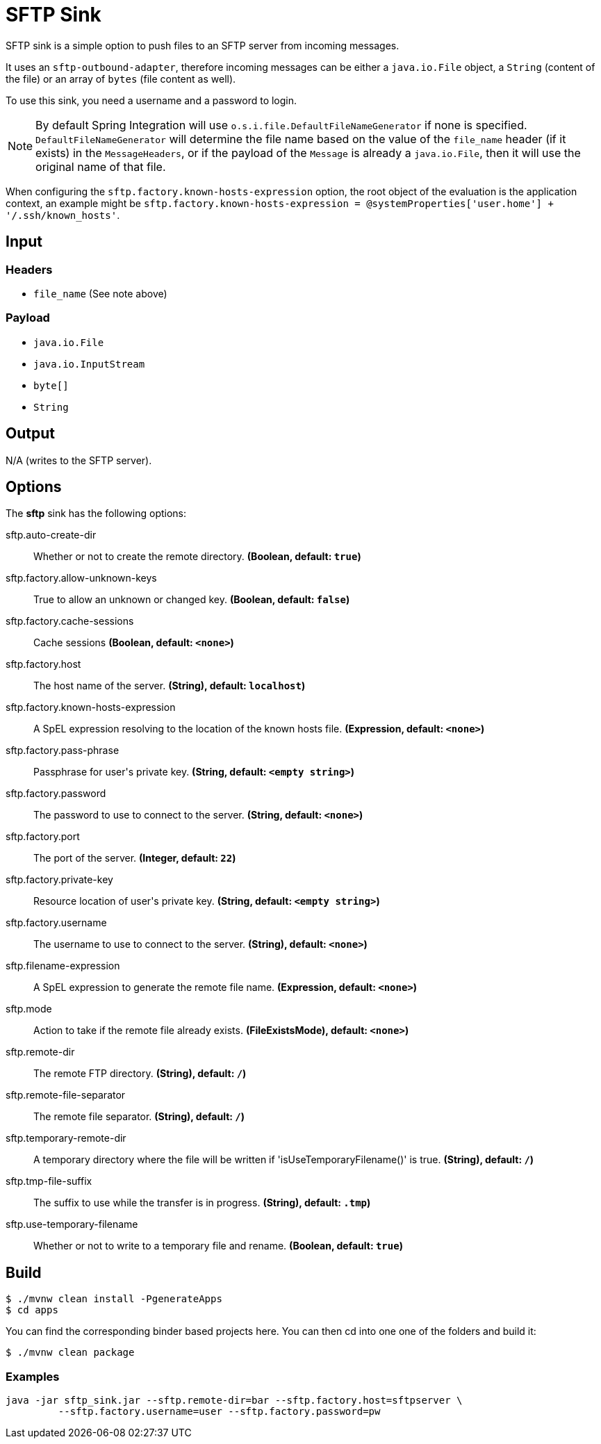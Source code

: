 //tag::ref-doc[]
= SFTP Sink

SFTP sink is a simple option to push files to an SFTP server from incoming messages.

It uses an `sftp-outbound-adapter`, therefore incoming messages can be either a `java.io.File` object, a `String` (content of the file)
or an array of `bytes` (file content as well).

To use this sink, you need a username and a password to login.

NOTE: By default Spring Integration will use `o.s.i.file.DefaultFileNameGenerator` if none is specified. `DefaultFileNameGenerator` will determine the file name
based on the value of the `file_name` header (if it exists) in the `MessageHeaders`, or if the payload of the `Message` is already a `java.io.File`, then it will
use the original name of that file.

When configuring the `sftp.factory.known-hosts-expression` option, the root object of the evaluation is the application context, an example might be `sftp.factory.known-hosts-expression = @systemProperties['user.home'] + '/.ssh/known_hosts'`.

== Input

=== Headers

* `file_name` (See note above)

=== Payload

* `java.io.File`
* `java.io.InputStream`
* `byte[]`
* `String`

== Output

N/A (writes to the SFTP server).

== Options

The **$$sftp$$** $$sink$$ has the following options:

//tag::configuration-properties[]
$$sftp.auto-create-dir$$:: $$Whether or not to create the remote directory.$$ *($$Boolean$$, default: `$$true$$`)*
$$sftp.factory.allow-unknown-keys$$:: $$True to allow an unknown or changed key.$$ *($$Boolean$$, default: `$$false$$`)*
$$sftp.factory.cache-sessions$$:: $$Cache sessions$$ *($$Boolean$$, default: `$$<none>$$`)*
$$sftp.factory.host$$:: $$The host name of the server.$$ *($$String)$$, default: `$$localhost$$`)*
$$sftp.factory.known-hosts-expression$$:: $$A SpEL expression resolving to the location of the known hosts file.$$ *($$Expression$$, default: `$$<none>$$`)*
$$sftp.factory.pass-phrase$$:: $$Passphrase for user's private key.$$ *($$String$$, default: `$$<empty string>$$`)*
$$sftp.factory.password$$:: $$The password to use to connect to the server.$$ *($$String$$, default: `$$<none>$$`)*
$$sftp.factory.port$$:: $$The port of the server.$$ *($$Integer$$, default: `$$22$$`)*
$$sftp.factory.private-key$$:: $$Resource location of user's private key.$$ *($$String$$, default: `$$<empty string>$$`)*
$$sftp.factory.username$$:: $$The username to use to connect to the server.$$ *($$String)$$, default: `$$<none>$$`)*
$$sftp.filename-expression$$:: $$A SpEL expression to generate the remote file name.$$ *($$Expression$$, default: `$$<none>$$`)*
$$sftp.mode$$:: $$Action to take if the remote file already exists.$$ *($$FileExistsMode)$$, default: `$$<none>$$`)*
$$sftp.remote-dir$$:: $$The remote FTP directory.$$ *($$String)$$, default: `$$/$$`)*
$$sftp.remote-file-separator$$:: $$The remote file separator.$$ *($$String)$$, default: `$$/$$`)*
$$sftp.temporary-remote-dir$$:: $$A temporary directory where the file will be written if 'isUseTemporaryFilename()' is true.$$ *($$String)$$, default: `$$/$$`)*
$$sftp.tmp-file-suffix$$:: $$The suffix to use while the transfer is in progress.$$ *($$String)$$, default: `$$.tmp$$`)*
$$sftp.use-temporary-filename$$:: $$Whether or not to write to a temporary file and rename.$$ *($$Boolean$$, default: `$$true$$`)*
//end::configuration-properties[]

== Build

```
$ ./mvnw clean install -PgenerateApps
$ cd apps
```
You can find the corresponding binder based projects here.
You can then cd into one one of the folders and build it:
```
$ ./mvnw clean package
```

=== Examples

```
java -jar sftp_sink.jar --sftp.remote-dir=bar --sftp.factory.host=sftpserver \
         --sftp.factory.username=user --sftp.factory.password=pw
```
//end::ref-doc[]
